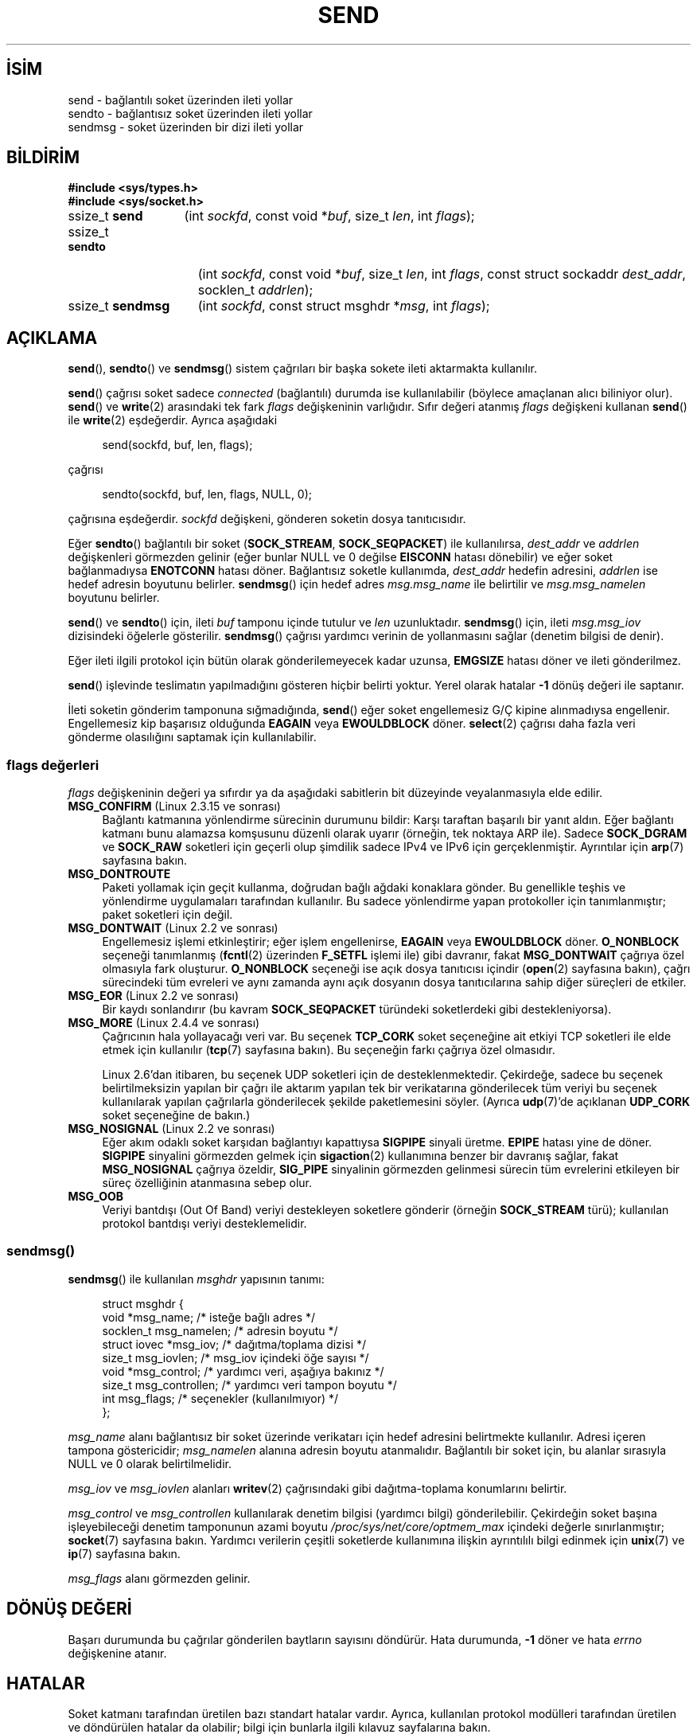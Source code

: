 .ig
 * Bu kılavuz sayfası Türkçe Linux Belgelendirme Projesi (TLBP) tarafından
 * XML belgelerden derlenmiş olup manpages-tr paketinin parçasıdır:
 * https://github.com/TLBP/manpages-tr
 *
 * Özgün Belgenin Lisans ve Telif Hakkı bilgileri:
 *
 * Copyright (c) 1983, 1991 The Regents of the University of California.
 * All rights reserved.
 *
 * %%%LICENSE_START(BSD_4_CLAUSE_UCB)
 * Redistribution and use in source and binary forms, with or without
 * modification, are permitted provided that the following conditions
 * are met:
 * 1. Redistributions of source code must retain the above copyright
 *    notice, this list of conditions and the following disclaimer.
 * 2. Redistributions in binary form must reproduce the above copyright
 *    notice, this list of conditions and the following disclaimer in the
 *    documentation and/or other materials provided with the distribution.
 * 3. All advertising materials mentioning features or use of this software
 *    must display the following acknowledgement:
 * This product includes software developed by the University of
 * California, Berkeley and its contributors.
 * 4. Neither the name of the University nor the names of its contributors
 *    may be used to endorse or promote products derived from this software
 *    without specific prior written permission.
 *
 * THIS SOFTWARE IS PROVIDED BY THE REGENTS AND CONTRIBUTORS "AS IS" AND
 * ANY EXPRESS OR IMPLIED WARRANTIES, INCLUDING, BUT NOT LIMITED TO, THE
 * IMPLIED WARRANTIES OF MERCHANTABILITY AND FITNESS FOR A PARTICULAR PURPOSE
 * ARE DISCLAIMED.  IN NO EVENT SHALL THE REGENTS OR CONTRIBUTORS BE LIABLE
 * FOR ANY DIRECT, INDIRECT, INCIDENTAL, SPECIAL, EXEMPLARY, OR CONSEQUENTIAL
 * DAMAGES (INCLUDING, BUT NOT LIMITED TO, PROCUREMENT OF SUBSTITUTE GOODS
 * OR SERVICES; LOSS OF USE, DATA, OR PROFITS; OR BUSINESS INTERRUPTION)
 * HOWEVER CAUSED AND ON ANY THEORY OF LIABILITY, WHETHER IN CONTRACT, STRICT
 * LIABILITY, OR TORT (INCLUDING NEGLIGENCE OR OTHERWISE) ARISING IN ANY WAY
 * OUT OF THE USE OF THIS SOFTWARE, EVEN IF ADVISED OF THE POSSIBILITY OF
 * SUCH DAMAGE.
 * %%%LICENSE_END
 *
 * Modified 1993-07-24 by Rik Faith <faith@cs.unc.edu>
 * Modified 1996-10-22 by Eric S. Raymond <esr@thyrsus.com>
 * Modified Oct 1998 by Andi Kleen
 * Modified Oct 2003 by aeb
 * Modified 2004-07-01 by mtk
..
.\" Derlenme zamanı: 2023-01-21T21:03:32+03:00
.TH "SEND" 2 "1 Kasım 2020" "Linux man-pages 5.10" "Sistem Çağrıları"
.\" Sözcükleri ilgisiz yerlerden bölme (disable hyphenation)
.nh
.\" Sözcükleri yayma, sadece sola yanaştır (disable justification)
.ad l
.PD 0
.SH İSİM
send - bağlantılı soket üzerinden ileti yollar
.br
sendto - bağlantısız soket üzerinden ileti yollar
.br
sendmsg - soket üzerinden bir dizi ileti yollar
.sp
.SH BİLDİRİM
.nf
\fB#include <sys/types.h>\fR
\fB#include <sys/socket.h>\fR
.fi
.sp
.IP "ssize_t \fBsend\fR" 13
(int \fIsockfd\fR, 
const void *\fIbuf\fR, 
size_t \fIlen\fR, 
int \fIflags\fR);
.sp
.IP "ssize_t \fBsendto\fR" 15
(int \fIsockfd\fR, 
const void *\fIbuf\fR, 
size_t \fIlen\fR, 
int \fIflags\fR, 
const struct sockaddr \fIdest_addr\fR, 
socklen_t \fIaddrlen\fR);
.sp
.IP "ssize_t \fBsendmsg\fR" 16
(int \fIsockfd\fR, 
const struct msghdr *\fImsg\fR, 
int \fIflags\fR);
.sp
.SH "AÇIKLAMA"
\fBsend\fR(), \fBsendto\fR() ve \fBsendmsg\fR() sistem çağrıları bir başka sokete ileti aktarmakta kullanılır.
.sp
\fBsend\fR() çağrısı soket sadece \fIconnected\fR (bağlantılı) durumda ise kullanılabilir (böylece amaçlanan alıcı biliniyor olur). \fBsend\fR() ve \fBwrite\fR(2) arasındaki tek fark \fIflags\fR değişkeninin varlığıdır. Sıfır değeri atanmış \fIflags\fR değişkeni kullanan \fBsend\fR() ile \fBwrite\fR(2) eşdeğerdir. Ayrıca aşağıdaki
.sp
.RS 4
.nf
send(sockfd, buf, len, flags);
.fi
.sp
.RE
çağrısı
.sp
.RS 4
.nf
sendto(sockfd, buf, len, flags, NULL, 0);
.fi
.sp
.RE
çağrısına eşdeğerdir. \fIsockfd\fR değişkeni, gönderen soketin dosya tanıtıcısıdır.
.sp
Eğer \fBsendto\fR() bağlantılı bir soket (\fBSOCK_STREAM\fR, \fBSOCK_SEQPACKET\fR) ile kullanılırsa, \fIdest_addr\fR ve \fIaddrlen\fR değişkenleri görmezden gelinir (eğer bunlar NULL ve 0 değilse \fBEISCONN\fR hatası dönebilir) ve eğer soket bağlanmadıysa \fBENOTCONN\fR hatası döner. Bağlantısız soketle kullanımda, \fIdest_addr\fR hedefin adresini, \fIaddrlen\fR ise hedef adresin boyutunu belirler. \fBsendmsg\fR() için hedef adres \fImsg.msg_name\fR ile belirtilir ve \fImsg.msg_namelen\fR boyutunu belirler.
.sp
\fBsend\fR() ve \fBsendto\fR() için, ileti \fIbuf\fR tamponu içinde tutulur ve \fIlen\fR uzunluktadır. \fBsendmsg\fR() için, ileti \fImsg.msg_iov\fR dizisindeki öğelerle gösterilir. \fBsendmsg\fR() çağrısı yardımcı verinin de yollanmasını sağlar (denetim bilgisi de denir).
.sp
Eğer ileti ilgili protokol için bütün olarak gönderilemeyecek kadar uzunsa, \fBEMGSIZE\fR hatası döner ve ileti gönderilmez.
.sp
\fBsend\fR() işlevinde teslimatın yapılmadığını gösteren hiçbir belirti yoktur. Yerel olarak hatalar \fB-1\fR dönüş değeri ile saptanır.
.sp
İleti soketin gönderim tamponuna sığmadığında, \fBsend\fR() eğer soket engellemesiz G/Ç kipine alınmadıysa engellenir. Engellemesiz kip başarısız olduğunda \fBEAGAIN\fR veya \fBEWOULDBLOCK\fR döner. \fBselect\fR(2) çağrısı daha fazla veri gönderme olasılığını saptamak için kullanılabilir.
.sp
.SS "flags değerleri"
\fIflags\fR değişkeninin değeri ya sıfırdır ya da aşağıdaki sabitlerin bit düzeyinde veyalanmasıyla elde edilir.
.sp
.TP 4
\fBMSG_CONFIRM\fR (Linux 2.3.15 ve sonrası)
Bağlantı katmanına yönlendirme sürecinin durumunu bildir: Karşı taraftan başarılı bir yanıt aldın. Eğer bağlantı katmanı bunu alamazsa komşusunu düzenli olarak uyarır (örneğin, tek noktaya ARP ile). Sadece \fBSOCK_DGRAM\fR ve \fBSOCK_RAW\fR soketleri için geçerli olup şimdilik sadece IPv4 ve IPv6 için gerçeklenmiştir. Ayrıntılar için \fBarp\fR(7) sayfasına bakın.
.sp
.TP 4
\fBMSG_DONTROUTE\fR
Paketi yollamak için geçit kullanma, doğrudan bağlı ağdaki konaklara gönder. Bu genellikle teşhis ve yönlendirme uygulamaları tarafından kullanılır. Bu sadece yönlendirme yapan protokoller için tanımlanmıştır; paket soketleri için değil.
.sp
.TP 4
\fBMSG_DONTWAIT\fR (Linux 2.2 ve sonrası)
Engellemesiz işlemi etkinleştirir; eğer işlem engellenirse, \fBEAGAIN\fR veya \fBEWOULDBLOCK\fR döner. \fBO_NONBLOCK\fR seçeneği tanımlanmış (\fBfcntl\fR(2) üzerinden \fBF_SETFL\fR işlemi ile) gibi davranır, fakat \fBMSG_DONTWAIT\fR çağrıya özel olmasıyla fark oluşturur. \fBO_NONBLOCK\fR seçeneği ise açık dosya tanıtıcısı içindir (\fBopen\fR(2) sayfasına bakın), çağrı sürecindeki tüm evreleri ve aynı zamanda aynı açık dosyanın dosya tanıtıcılarına sahip diğer süreçleri de etkiler.
.sp
.TP 4
\fBMSG_EOR\fR (Linux 2.2 ve sonrası)
Bir kaydı sonlandırır (bu kavram \fBSOCK_SEQPACKET\fR türündeki soketlerdeki gibi destekleniyorsa).
.sp
.TP 4
\fBMSG_MORE\fR (Linux 2.4.4 ve sonrası)
Çağrıcının hala yollayacağı veri var. Bu seçenek \fBTCP_CORK\fR soket seçeneğine ait etkiyi TCP soketleri ile elde etmek için kullanılır (\fBtcp\fR(7) sayfasına bakın). Bu seçeneğin farkı çağrıya özel olmasıdır.
.sp
Linux 2.6’dan itibaren, bu seçenek UDP soketleri için de desteklenmektedir. Çekirdeğe, sadece bu seçenek belirtilmeksizin yapılan bir çağrı ile aktarım yapılan tek bir verikatarına gönderilecek tüm veriyi bu seçenek kullanılarak yapılan çağrılarla gönderilecek şekilde paketlemesini söyler. (Ayrıca \fBudp\fR(7)’de açıklanan \fBUDP_CORK\fR soket seçeneğine de bakın.)
.sp
.TP 4
\fBMSG_NOSIGNAL\fR (Linux 2.2 ve sonrası)
Eğer akım odaklı soket karşıdan bağlantıyı kapattıysa \fBSIGPIPE\fR sinyali üretme. \fBEPIPE\fR hatası yine de döner. \fBSIGPIPE\fR sinyalini görmezden gelmek için \fBsigaction\fR(2) kullanımına benzer bir davranış sağlar, fakat \fBMSG_NOSIGNAL\fR çağrıya özeldir, \fBSIG_PIPE\fR sinyalinin görmezden gelinmesi sürecin tüm evrelerini etkileyen bir süreç özelliğinin atanmasına sebep olur.
.sp
.TP 4
\fBMSG_OOB\fR
Veriyi bantdışı (Out Of Band) veriyi destekleyen soketlere gönderir (örneğin \fBSOCK_STREAM\fR türü); kullanılan protokol bantdışı veriyi desteklemelidir.
.sp
.PP
.sp
.SS "sendmsg()"
\fBsendmsg\fR() ile kullanılan \fImsghdr\fR yapısının tanımı:
.sp
.RS 4
.nf
struct msghdr {
     void         *msg_name;       /* isteğe bağlı adres */
     socklen_t     msg_namelen;    /* adresin boyutu */
     struct iovec *msg_iov;        /* dağıtma/toplama dizisi */
     size_t        msg_iovlen;     /* msg_iov içindeki öğe sayısı */
     void         *msg_control;    /* yardımcı veri, aşağıya bakınız */
     size_t        msg_controllen; /* yardımcı veri tampon boyutu */
     int           msg_flags;      /* seçenekler (kullanılmıyor) */
 };
 
.fi
.sp
.RE
\fImsg_name\fR alanı bağlantısız bir soket üzerinde verikatarı için hedef adresini belirtmekte kullanılır. Adresi içeren tampona göstericidir; \fImsg_namelen\fR alanına adresin boyutu atanmalıdır. Bağlantılı bir soket için, bu alanlar sırasıyla NULL ve 0 olarak belirtilmelidir.
.sp
\fImsg_iov\fR ve \fImsg_iovlen\fR alanları \fBwritev\fR(2) çağrısındaki gibi dağıtma-toplama konumlarını belirtir.
.sp
\fImsg_control\fR ve \fImsg_controllen\fR kullanılarak denetim bilgisi (yardımcı bilgi) gönderilebilir. Çekirdeğin soket başına işleyebileceği denetim tamponunun azami boyutu \fI/proc/sys/net/core/optmem_max\fR içindeki değerle sınırlanmıştır; \fBsocket\fR(7) sayfasına bakın. Yardımcı verilerin çeşitli soketlerde kullanımına ilişkin ayrıntılılı bilgi edinmek için \fBunix\fR(7) ve \fBip\fR(7) sayfasına bakın.
.sp
\fImsg_flags\fR alanı görmezden gelinir.
.sp
.sp
.SH "DÖNÜŞ DEĞERİ"
Başarı durumunda bu çağrılar gönderilen baytların sayısını döndürür. Hata durumunda, \fB-1\fR döner ve hata \fIerrno\fR değişkenine atanır.
.sp
.SH "HATALAR"
Soket katmanı tarafından üretilen bazı standart hatalar vardır. Ayrıca, kullanılan protokol modülleri tarafından üretilen ve döndürülen hatalar da olabilir; bilgi için bunlarla ilgili kılavuz sayfalarına bakın.
.sp
.TP 4
\fBEACCES\fR
(Dosya yoluna göre tanınan UNIX alan soketleri için) Hedef soket dosyası için yazma izni veya dosya yolundaki bir dizin için arama izni reddedilmiş. (Ayrıca \fBpath_resolution\fR(7) sayfasına da bakın.)
.sp
(UDP soketleri için) Ağ/yayın adresine veri yollanmak için girişimde bulunulmuş ancak adres tek nokta için.
.sp
.TP 4
\fBEAGAIN\fR veya \fBEWOULDBLOCK\fR
Soket engellemesiz olarak işaretlenmiş ama talep edilen işlem soketi engelleyecek. POSIX.1-2001 her iki hatanın da döndürülmesine izin verir ve bu sabitlerin aynı değerde olmasını gerektirmez, bu bakımdan taşınabilir uygulamalar her iki seçeneği de sınamalıdır.
.sp
.TP 4
\fBEAGAIN\fR
(İnternet alanı verikatarı soketleri için) \fIsockfd\fR ile belirtilen soket, önceden bir adres ile ilişkilendirilmemiş ve soketi geçici bir portla ilişkilendirmeye çalışırken geçici port aralığındaki tüm portların kullanımda olduğu anlaşılmış. \fBip\fR(7) sayfasındaki \fI/proc/sys/net/ipv4/ip_local_port_range\fR ile ilgili açıklamaya bakınız.
.sp
.TP 4
\fBEALREADY\fR
Başka bir Hızlı Açma işlemde.
.sp
.TP 4
\fBEBADF\fR
Belirtilen \fIsockfd\fR geçerli bir açık dosya tanıtıcısı değil.
.sp
.TP 4
\fBECONNRESET\fR
Bağlantı karşıdan sıfırlandı.
.sp
.TP 4
\fBEDESTADDRREQ\fR
Soket bağlantılı kipte değil ve karşı adres atanmamış.
.sp
.TP 4
\fBEFAULT\fR
Belirtilen kullanıcı adres uzayı geçersiz.
.sp
.TP 4
\fBEINTR\fR
Veri gönderilmeden önce bir sinyal alınmış; \fBsignal\fR(7) sayfasına bakın.
.sp
.TP 4
\fBEINVAL\fR
Belirtilen değer geçersiz.
.sp
.TP 4
\fBEISCONN\fR
Bağlantılı kipteki soket zaten bağlı ancak bir alıcı belirtilmiş. (Ya bu hata döner ya da belirtilen alıcı dikkate alınmaz.)
.sp
.TP 4
\fBEMSGSIZE\fR
Soket türü iletinin bütün olarak gönderilmesini gerektiriyor ancak iletinin boyutu bunu imkansız kılıyor.
.sp
.TP 4
\fBENOBUFS\fR
Ağ arabiriminin çıktı kuyruğu dolu. Bu, genellikle arabirimin göndermeyi durdurduğunu gösterir, ancak geçici bir tıkanıklıktan ötürü de olabilir. (Normalde bu durum Linux’ta olmaz. Aygıtın kuyruğu taşarsa paketler sessizce düşürülür.)
.sp
.TP 4
\fBENOMEM\fR
Yeterli bellek yok.
.sp
.TP 4
\fBENOTCONN\fR
Soket bağlantısız ve bir hedef belirtilmemiş.
.sp
.TP 4
\fBENOTSOCK\fR
Belirtilen \fIsockfd\fR’nin bir soketle ilgisi yok.
.sp
.TP 4
\fBEOPNOTSUPP\fR
\fIflags\fR değişkenindeki bazı bitler soket türüyle uyumsuz.
.sp
.TP 4
\fBEPIPE\fR
Bağlantı yönelimli sokette yerel uç kapatılmış. Bu durumda, \fBMSG_NOSIGNAL\fR atanmamışsa işlem ayrıca \fBSIGPIPE\fR sinyalini de alır.
.sp
.PP
.sp
.SH "UYUMLULUK"
4.4BSD, SVr4, POSIX.1-2001. Bu arayüzler ilk defa 4.2BSD ile ortaya çıktı.
.sp
POSIX.1-2001 sadece \fBMSG_OOB\fR ve \fBMSG_EOR\fR seçeneklerini açıklar. POSIX.1-2008 \fBMSG_NOSIGNAL\fR’e bir belirtim ekler. \fBMSG_CONFIRM\fR seçeneği ise Linux eklentisidir.
.sp
.SH "EK BİLGİ"
POSIX.1-2001’e göre, \fImsghdr\fR yapısının \fImsg_controllen\fR alanı \fIsocklen_t\fR türünden, \fImsg_iovlen\fR alanı ise \fIint\fR türünde olmalıdır, fakat glibc ikisine de \fIsize_t\fR türünü atar.
.sp
Tek çağrıda çok sayıda verikatarı iletmek için kullanılan Linux’a özgü sistem çağrısı hakkında bilgi edinmek için \fBsendmmsg\fR(2) sayfasına bakın.
.sp
.SH "HATALAR"
Linux, \fBENOTCONN\fR yerine \fBEPIPE\fR döndürebilir.
.sp
.SH "ÖRNEKLER"
\fBsendto\fR() kullanım örneği \fBgetaddrinfo\fR(3) sayfasında verilmiştir.
.sp
.SH "İLGİLİ BELGELER"
\fBfcntl\fR(2), \fBgetsockopt\fR(2), \fBrecv\fR(2), \fBselect\fR(2), \fBsendfile\fR(2), \fBsendmmsg\fR(2), \fBshutdown\fR(2), \fBsocket\fR(2), \fBwrite\fR(2), \fBcmsg\fR(3), \fBip\fR(7), \fBipv6\fR(7), \fBsocket\fR(7), \fBtcp\fR(7), \fBudp\fR(7), \fBunix\fR(7)
.sp
.SH "ÇEVİREN"
© 2022 Fatih Koçer
.br
Bu çeviri özgür yazılımdır: Yasaların izin verdiği ölçüde HİÇBİR GARANTİ YOKTUR.
.br
Lütfen, çeviri ile ilgili bildirimde bulunmak veya çeviri yapmak için https://github.com/TLBP/manpages-tr/issues adresinde "New Issue" düğmesine tıklayıp yeni bir konu açınız ve isteğinizi belirtiniz.
.sp
